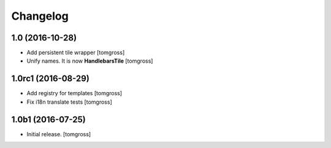 Changelog
=========


1.0 (2016-10-28)
----------------

- Add persistent tile wrapper
  [tomgross]

- Unify names. It is now **HandlebarsTile**
  [tomgross]


1.0rc1 (2016-08-29)
-------------------

- Add registry for templates
  [tomgross]

- Fix i18n translate tests
  [tomgross]


1.0b1 (2016-07-25)
------------------

- Initial release.
  [tomgross]

